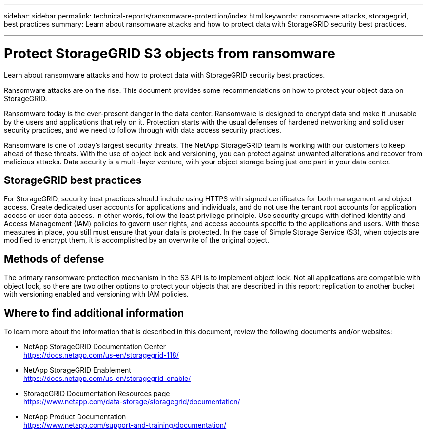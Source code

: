 ---
sidebar: sidebar
permalink: technical-reports/ransomware-protection/index.html
keywords: ransomware attacks, storagegrid, best practices
summary: Learn about ransomware attacks and how to protect data with StorageGRID security best practices.

---

= Protect StorageGRID S3 objects from ransomware
:hardbreaks:
:nofooter:
:icons: font
:linkattrs:
:imagesdir: ../media/

[.lead]
Learn about ransomware attacks and how to protect data with StorageGRID security best practices.

Ransomware attacks are on the rise. This document provides some recommendations on how to protect your object data on StorageGRID. 

Ransomware today is the ever-present danger in the data center. Ransomware is designed to encrypt data and make it unusable by the users and applications that rely on it. Protection starts with the usual defenses of hardened networking and solid user security practices, and we need to follow through with data access security practices.  

Ransomware is one of today’s largest security threats. The NetApp StorageGRID team is working with our customers to keep ahead of these threats. With the use of object lock and versioning, you can protect against unwanted alterations and recover from malicious attacks. Data security is a multi-layer venture, with your object storage being just one part in your data center.

== StorageGRID best practices

For StorageGRID, security best practices should include using HTTPS with signed certificates for both management and object access. Create dedicated user accounts for applications and individuals, and do not use the tenant root accounts for application access or user data access. In other words, follow the least privilege principle. Use security groups with defined Identity and Access Management (IAM) policies to govern user rights, and access accounts specific to the applications and users. With these measures in place, you still must ensure that your data is protected. In the case of Simple Storage Service (S3), when objects are modified to encrypt them, it is accomplished by an overwrite of the original object. 

== Methods of defense

The primary ransomware protection mechanism in the S3 API is to implement object lock. Not all applications are compatible with object lock, so there are two other options to protect your objects that are described in this report: replication to another bucket with versioning enabled and versioning with IAM policies. 

== Where to find additional information
To learn more about the information that is described in this document, review the following documents and/or websites:

* NetApp StorageGRID Documentation Center
https://docs.netapp.com/us-en/storagegrid-118/
* NetApp StorageGRID Enablement
https://docs.netapp.com/us-en/storagegrid-enable/
* StorageGRID Documentation Resources page 
https://www.netapp.com/data-storage/storagegrid/documentation/
* NetApp Product Documentation 
https://www.netapp.com/support-and-training/documentation/ 
